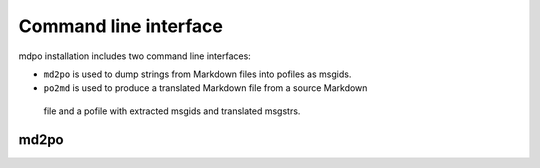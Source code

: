 **********************
Command line interface
**********************

mdpo installation includes two command line interfaces:

* ``md2po`` is used to dump strings from Markdown files into pofiles as msgids.
* ``po2md`` is used to produce a translated Markdown file from a source Markdown
 file and a pofile with extracted msgids and translated msgstrs.

md2po
=====

.. argparse::
   :module: mdpo.md2po.__main__
   :func: build_parser
   :prog: md2po
   :nodefault:
